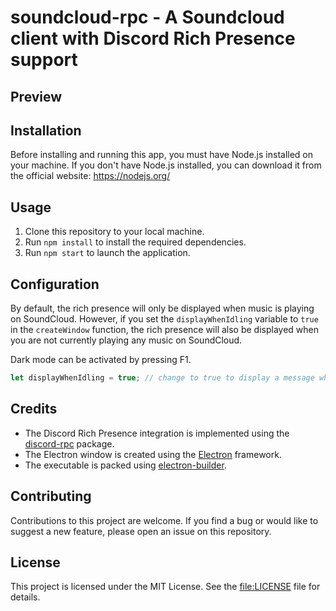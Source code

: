 * soundcloud-rpc - A Soundcloud client with Discord Rich Presence support

** Preview
[[./images/preview.png]]

** Installation
:PROPERTIES:
:CUSTOM_ID: installation
:END:
Before installing and running this app, you must have Node.js installed
on your machine. If you don't have Node.js installed, you can download
it from the official website: https://nodejs.org/

** Usage
:PROPERTIES:
:CUSTOM_ID: usage
:END:
1. Clone this repository to your local machine.
2. Run =npm install= to install the required dependencies.
3. Run =npm start= to launch the application.

** Configuration
:PROPERTIES:
:CUSTOM_ID: configuration
:END:
By default, the rich presence will only be displayed when music is
playing on SoundCloud. However, if you set the =displayWhenIdling=
variable to =true= in the =createWindow= function, the rich presence
will also be displayed when you are not currently playing any music on
SoundCloud.

Dark mode can be activated by pressing F1.

#+begin_src js
let displayWhenIdling = true; // change to true to display a message when idling
#+end_src

** Credits
:PROPERTIES:
:CUSTOM_ID: credits
:END:
- The Discord Rich Presence integration is implemented using the [[https://www.npmjs.com/package/discord-rpc][discord-rpc]] package.
- The Electron window is created using the [[https://www.electronjs.org/][Electron]] framework.
- The executable is packed using [[https://www.electron.build/][electron-builder]].

** Contributing
:PROPERTIES:
:CUSTOM_ID: contributing
:END:
Contributions to this project are welcome. If you find a bug or would
like to suggest a new feature, please open an issue on this repository.

** License
:PROPERTIES:
:CUSTOM_ID: license
:END:
This project is licensed under the MIT License. See the [[file:LICENSE]]
file for details.
